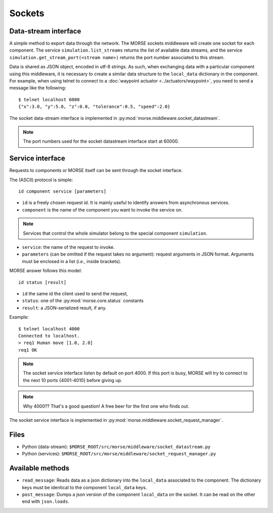 Sockets
=======


Data-stream interface
---------------------

A simple method to export data through the network. The MORSE sockets
middleware will create one socket for each component. The service
``simulation.list_streams`` returns the list of available data streams, and the
service ``simulation.get_stream_port(<stream name>)`` returns the port number
associated to this stream.

Data is shared as JSON object, encoded in utf-8 strings. As such, when
exchanging data with a particular component using this middleware, it is
necessary to create a similar data structure to the ``local_data`` dictionary
in the component.
For example, when using telnet to connect to a
:doc:`waypoint actuator <../actuators/waypoint>`, you need to send a message
like the following::

  $ telnet localhost 6000
  {"x":3.0, "y":5.0, "z":0.0, "tolerance":0.5, "speed":2.0}

The socket data-stream interface is implemented in :py:mod:`morse.middleware.socket_datastream`.

.. note:: The port numbers used for the socket datastream interface start at 60000.


Service interface
-----------------

Requests to components or MORSE itself can be sent through the socket interface.

The (ASCII) protocol is simple::

  id component service [parameters]

- ``id`` is a freely chosen request id. It is mainly useful to identify answers
  from asynchronous services.  
- ``component`` is the name of the component you want to invoke the service on.

.. note::
  Services that control the whole simulator belong to the special component ``simulation``.

- ``service``: the name of the request to invoke.
- ``parameters`` (can be omitted if the request takes no argument): request
  arguments in JSON format. Arguments must be enclosed in a list (*i.e.*, inside
  brackets).

MORSE answer follows this model::

  id status [result]

- ``id`` the same id the client used to send the request,
- ``status``: one of the :py:mod:`morse.core.status` constants
- ``result``: a JSON-serialized result, if any.

Example::

  $ telnet localhost 4000
  Connected to localhost.
  > req1 Human move [1.0, 2.0]
  req1 OK

.. note:: The socket service interface listen by default on port 4000. If this
	port is busy, MORSE will try to connect to the next 10 ports {4001-4010}
	before giving up.

.. note:: Why 4000?? That's a good question! A free beer for the first one who finds out.

The socket service interface is implemented in :py:mod:`morse.middleware.socket_request_manager`.

Files
-----

- Python (data-stream): ``$MORSE_ROOT/src/morse/middleware/socket_datastream.py``
- Python (services): ``$MORSE_ROOT/src/morse/middleware/socket_request_manager.py``

Available methods
-----------------

- ``read_message``: Reads data as a json dictionary into the
  ``local_data`` associated to the component. The dictionary keys must
  be identical to the component ``local_data`` keys.
- ``post_message``: Dumps a json version of the component ``local_data`` on the socket.
  It can be read on the other end with ``json.loads``.

.. _json: http://docs.python.org/library/json.html
